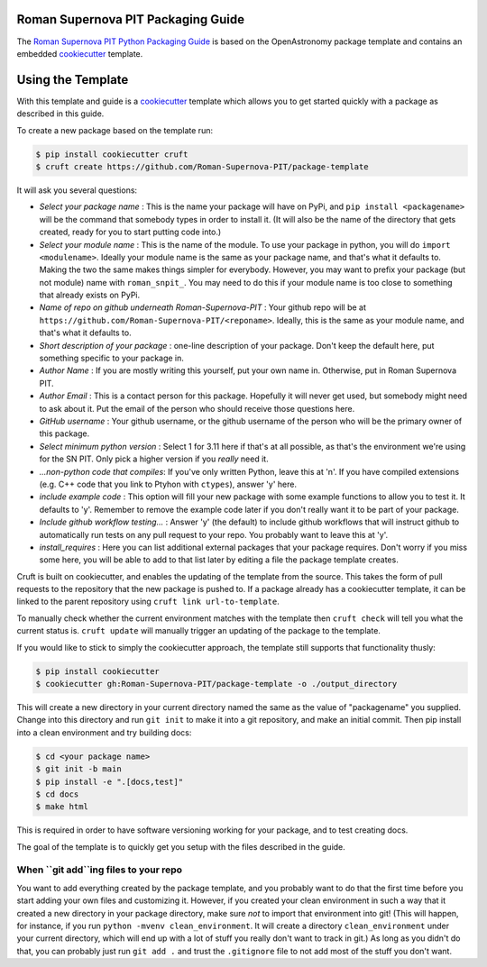 Roman Supernova PIT Packaging Guide
===================================

The `Roman Supernova PIT Python Packaging Guide <https://Roman-Supernova-PIT.github.io/package-template/>`__ is based on the OpenAstronomy package template and contains an embedded `cookiecutter <https://cookiecutter.readthedocs.io/>`__ template.


Using the Template
==================

With this template and guide is a `cookiecutter <https://cookiecutter.readthedocs.io/>`__ template which allows you to get started quickly with a package as described in this guide.

To create a new package based on the template run:

.. code-block:: console

   $ pip install cookiecutter cruft
   $ cruft create https://github.com/Roman-Supernova-PIT/package-template

It will ask you several questions:

* *Select your package name* : This is the name your package will have on PyPi, and ``pip install <packagename>`` will be the command that somebody types in order to install it.  (It will also be the name of the directory that gets created, ready for you to start putting code into.)
* *Select your module name* : This is the name of the module.  To use your package in python, you will do ``import <modulename>``.  Ideally your module name is the same as your package name, and that's what it defaults to.  Making the two the same makes things simpler for everybody.  However, you may want to prefix your package (but not module) name with ``roman_snpit_``.  You may need to do this if your module name is too close to something that already exists on PyPi.
* *Name of repo on github underneath Roman-Supernova-PIT* : Your github repo will be at ``https://github.com/Roman-Supernova-PIT/<reponame>``.  Ideally, this is the same as your module name, and that's what it defaults to.
* *Short description of your package* : one-line description of your package.  Don't keep the default here, put something specific to your package in.
* *Author Name* : If you are mostly writing this yourself, put your own name in.  Otherwise, put in Roman Supernova PIT.
* *Author Email* : This is a contact person for this package.  Hopefully it will never get used, but somebody might need to ask about it.  Put the email of the person who should receive those questions here.
* *GitHub username* : Your github username, or the github username of the person who will be the primary owner of this package.
* *Select minimum python version* : Select 1 for 3.11 here if that's at all possible, as that's the environment we're using for the SN PIT.  Only pick a higher version if you *really* need it.
* *...non-python code that compiles*: If you've only written Python, leave this at 'n'.  If you have compiled extensions (e.g. C++ code that you link to Ptyhon with ``ctypes``), answer 'y' here.
* *include example code* : This option will fill your new package with some example functions to allow you to test it.  It defaults to 'y'.  Remember to remove the example code later if you don't really want it to be part of your package.
* *Include github workflow testing...* : Answer 'y' (the default) to include github workflows that will instruct github to automatically run tests on any pull request to your repo.  You probably want to leave this at 'y'.
* *install_requires* : Here you can list additional external packages that your package requires.  Don't worry if you miss some here, you will be able to add to that list later by editing a file the package template creates.

Cruft is built on cookiecutter, and enables the updating of the template from the source.
This takes the form of pull requests to the repository that the new package is pushed to.
If a package already has a cookiecutter template, it can be linked to the parent repository using ``cruft link url-to-template``.

To manually check whether the current environment matches with the template then ``cruft check`` will tell you what the current status is.
``cruft update`` will manually trigger an updating of the package to the template.

If you would like to stick to simply the cookiecutter approach, the template still supports that functionality thusly:

.. code-block:: console

   $ pip install cookiecutter
   $ cookiecutter gh:Roman-Supernova-PIT/package-template -o ./output_directory

This will create a new directory in your current directory named the same as the value of "packagename" you supplied. Change into this directory and run ``git init`` to make it into a git repository, and make an initial commit. Then pip install into a clean environment and try building docs:

.. code-block:: console

   $ cd <your package name>
   $ git init -b main
   $ pip install -e ".[docs,test]"
   $ cd docs
   $ make html


This is required in order to have software versioning working for your package, and to test creating docs.

The goal of the template is to quickly get you setup with the files described in the guide.

When ``git add``ing files to your repo
--------------------------------------
You want to add everything created by the package template, and you probably want to do that the first time before you start adding your own files and customizing it.  However, if you created your clean environment in such a way that it created a new directory in your package directory, make sure *not* to import that environment into git!  (This will happen, for instance, if you run ``python -mvenv clean_environment``.  It will create a directory ``clean_environment`` under your current directory, which will end up with a lot of stuff you really don't want to track in git.)  As long as you didn't do that, you can probably just run ``git add .`` and trust the ``.gitignore`` file to not add most of the stuff you don't want.

